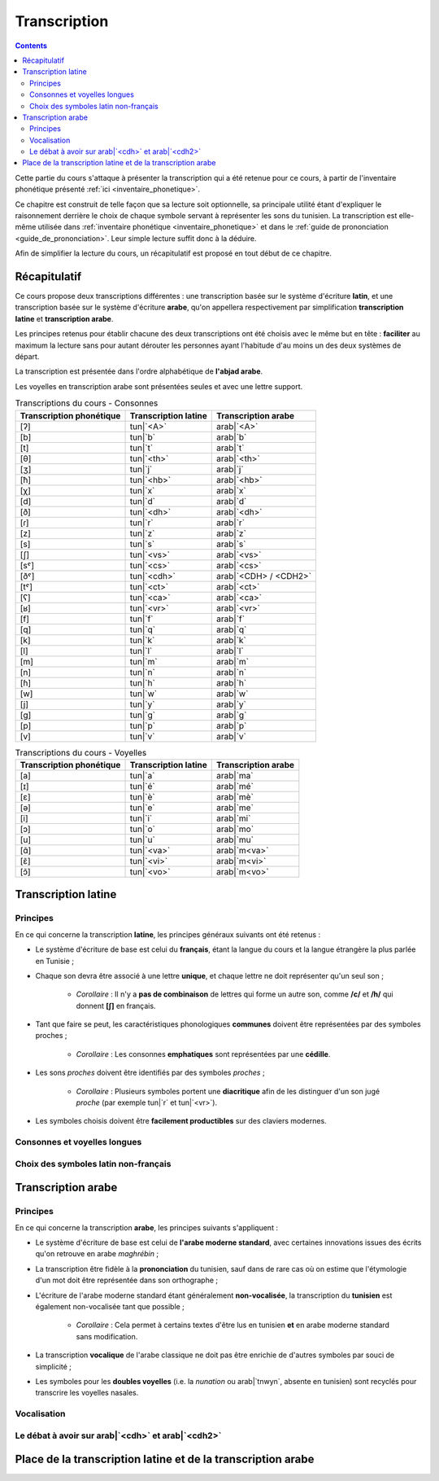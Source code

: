 .. _transcription:

Transcription
=============

.. contents::

Cette partie du cours s'attaque à présenter la transcription qui a été retenue
pour ce cours, à partir de l'inventaire phonétique présenté 
:ref:`ici <inventaire_phonetique>`.

Ce chapitre est construit de telle façon que sa lecture soit optionnelle, sa 
principale utilité étant d'expliquer le raisonnement derrière le choix de chaque
symbole servant à représenter les sons du tunisien. La transcription est 
elle-même utilisée dans :ref:`inventaire phonétique <inventaire_phonetique>`
et dans le :ref:`guide de prononciation <guide_de_prononciation>`. Leur simple
lecture suffit donc à la déduire.

Afin de simplifier la lecture du cours, un récapitulatif est proposé en tout 
début de ce chapitre.

Récapitulatif
-------------

Ce cours propose deux transcriptions différentes : une transcription basée sur 
le système d'écriture **latin**, et une transcription basée sur le système 
d'écriture **arabe**, qu'on appellera respectivement par simplification 
**transcription latine** et **transcription arabe**.

Les principes retenus pour établir chacune des deux transcriptions ont été choisis
avec le même but en tête : **faciliter** au maximum la lecture sans pour autant
dérouter les personnes ayant l'habitude d'au moins un des deux systèmes de départ.

La transcription est présentée dans l'ordre alphabétique de **l'abjad arabe**.

Les voyelles en transcription arabe sont présentées seules et avec une lettre 
support.

.. list-table:: Transcriptions du cours - Consonnes
    :header-rows: 1

    * - Transcription phonétique
      - Transcription latine
      - Transcription arabe
    
    * - [ʔ]
      - tun|`<A>`
      - arab|`<A>`
    
    * - [b]
      - tun|`b`
      - arab|`b`

    * - [t]
      - tun|`t`
      - arab|`t`

    * - [θ]
      - tun|`<th>`
      - arab|`<th>`

    * - [ʒ]
      - tun|`j`
      - arab|`j`

    * - [ħ]
      - tun|`<hb>`
      - arab|`<hb>`

    * - [χ]
      - tun|`x`
      - arab|`x`

    * - [d]
      - tun|`d`
      - arab|`d`

    * - [ð]
      - tun|`<dh>`
      - arab|`<dh>`

    * - [ɾ]
      - tun|`r`
      - arab|`r`
      
    * - [z]
      - tun|`z`
      - arab|`z`
      
    * - [s]
      - tun|`s`
      - arab|`s`
      
    * - [ʃ]
      - tun|`<vs>`
      - arab|`<vs>`
      
    * - [sˤ]
      - tun|`<cs>`
      - arab|`<cs>`
      
    * - [ðˤ]
      - tun|`<cdh>`
      - arab|`<CDH> / <CDH2>`

    * - [tˤ]
      - tun|`<ct>`
      - arab|`<ct>`

    * - [ʕ]
      - tun|`<ca>`
      - arab|`<ca>` 

    * - [ʁ]
      - tun|`<vr>`
      - arab|`<vr>`
      
    * - [f]
      - tun|`f`
      - arab|`f` 
      
    * - [q]
      - tun|`q`
      - arab|`q` 
      
    * - [k]
      - tun|`k`
      - arab|`k` 
      
    * - [l]
      - tun|`l`
      - arab|`l` 
      
    * - [m]
      - tun|`m`
      - arab|`m` 
      
    * - [n]
      - tun|`n`
      - arab|`n` 
      
    * - [ɦ]
      - tun|`h`
      - arab|`h` 
      
    * - [w]
      - tun|`w`
      - arab|`w`
      
    * - [j]
      - tun|`y`
      - arab|`y`
      
    * - [g]
      - tun|`g`
      - arab|`g`
      
    * - [p]
      - tun|`p`
      - arab|`p`
    
    * - [v]
      - tun|`v`
      - arab|`v` 

.. list-table:: Transcriptions du cours - Voyelles
    :header-rows: 1

    * - Transcription phonétique
      - Transcription latine
      - Transcription arabe
    
    * - [a]
      - tun|`a`
      - arab|`ma`
      
    * - [ɪ]
      - tun|`é`
      - arab|`mé`
      
    * - [ɛ]
      - tun|`è`
      - arab|`mè`
      
    * - [ə]
      - tun|`e`
      - arab|`me`
      
    * - [i]
      - tun|`i`
      - arab|`mi`
      
    * - [ɔ]
      - tun|`o`
      - arab|`mo`
      
    * - [u]
      - tun|`u`
      - arab|`mu`

    * - [ɑ̃]
      - tun|`<va>`
      - arab|`m<va>`

    * - [ɛ̃]
      - tun|`<vi>`
      - arab|`m<vi>`
    
    * - [ɔ̃]
      - tun|`<vo>`
      - arab|`m<vo>`

Transcription latine
--------------------

Principes
~~~~~~~~~~
En ce qui concerne la transcription **latine**, les principes généraux suivants 
ont été retenus :

* Le système d'écriture de base est celui du **français**, étant la langue du cours et la langue étrangère la plus parlée en Tunisie ;
* Chaque son devra être associé à une lettre **unique**, et chaque lettre ne doit représenter qu'un seul son ;
    
    * *Corollaire* : Il n'y a **pas de combinaison** de lettres qui forme un autre son, comme **/c/** et **/h/** qui donnent **[ʃ]** en français.

* Tant que faire se peut, les caractéristiques phonologiques **communes** doivent être représentées par des symboles proches ;
    
    * *Corollaire* : Les consonnes **emphatiques** sont représentées par une **cédille**.

* Les sons *proches* doivent être identifiés par des symboles *proches* ;

    * *Corollaire* : Plusieurs symboles portent une **diacritique** afin de les distinguer d'un son jugé *proche* (par exemple tun|`r` et tun|`<vr>`).

* Les symboles choisis doivent être **facilement productibles** sur des claviers modernes.

Consonnes et voyelles longues
~~~~~~~~~~~~~~~~~~~~~~~~~~~~~~

Choix des symboles latin non-français
~~~~~~~~~~~~~~~~~~~~~~~~~~~~~~~~~~~~~~

Transcription arabe
-------------------

Principes
~~~~~~~~~~
En ce qui concerne la transcription **arabe**, les principes suivants s'appliquent :

* Le système d'écriture de base est celui de **l'arabe moderne standard**, avec certaines innovations issues des écrits qu'on retrouve en arabe *maghrébin* ;

* La transcription être fidèle à la **prononciation** du tunisien, sauf dans de rare cas où on estime que l'étymologie d'un mot doit être représentée dans son orthographe ;

* L'écriture de l'arabe moderne standard étant généralement **non-vocalisée**, la transcription du **tunisien** est également non-vocalisée tant que possible ;

    * *Corollaire* : Cela permet à certains textes d'être lus en tunisien **et** en arabe moderne standard sans modification.

* La transcription **vocalique** de l'arabe classique ne doit pas être enrichie de d'autres symboles par souci de simplicité ;

* Les symboles pour les **doubles voyelles** (i.e. la *nunation* ou arab|`tnwyn`, absente en tunisien) sont recyclés pour transcrire les voyelles nasales.

Vocalisation
~~~~~~~~~~~~~~

Le débat à avoir sur arab|`<cdh>` et arab|`<cdh2>`
~~~~~~~~~~~~~~~~~~~~~~~~~~~~~~~~~~~~~~~~~~~~~~~~~~~~

Place de la transcription latine et de la transcription arabe
-------------------------------------------------------------

.. \subsection{Voyelles longues et consonnes géminées}
.. En plus de la retranscription des sons, il faut parler du cas des voyelles longues et des consonnes géminées (les consonnes doublées).

.. Le tunisien, comme l'arabe, fait une distinction sémantique entre :
.. \begin{itemize}
..     \item \textbf{Voyelles courtes et longues} : La longueur d'une voyelle change le sens d'un mot, par exemple sa fonction grammaticale comme dans \textbf{[mut] (meurs, verbe à l'impératif)} et \textbf{[mu:t] (la mort)}.
..     \item \textbf{Consonnes simples et consonnes géminées (doublées)} : Le doublage des consonnes en tunisien change également le sens d'un mot, par exemple \textbf{[ba\textrevglotstop \textschwa d] (après)} et \textbf{[ba\textrevglotstop\textrevglotstop \textschwa d] (éloigne, verbe à l'impératif)}.
.. \end{itemize}

.. Pour continuer de faire cette distinction à l'écrit, je propose dans la suite de \textbf{doubler} les symboles qui représentent les voyelles ou les consonnes longues. Ainsi, en reprenant les exemples précédents : 

.. \begin{itemize}
..     \item \textbf{[mut]} $\rightarrow$ \textbf{mut}
..     \item \textbf{[mu:t]} $\rightarrow$ \textbf{muut}
..     \item \textbf{[ba\textrevglotstop \textschwa d]} $\rightarrow$ \textbf{ba\c{a}ed}
..     \item \textbf{[ba\textrevglotstop\textrevglotstop \textschwa d]} $\rightarrow$ \textbf{ba\c{a}\c{a}ed}
.. \end{itemize}